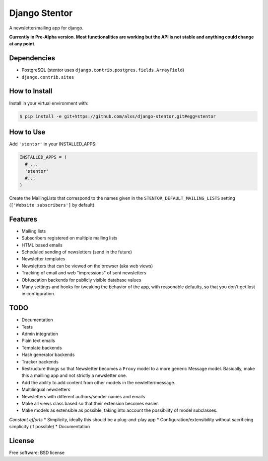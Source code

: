===============================
Django Stentor
===============================


A newsletter/mailing app for django.

**Currently in Pre-Alpha version. Most functionalities are working but the API is not stable and anything could change at any point.**

Dependencies
------------

* PostgreSQL (stentor uses ``django.contrib.postgres.fields.ArrayField``)
* ``django.contrib.sites``


How to Install
--------------

Install in your virtual environment with:

.. code:: bash

  $ pip install -e git+https://github.com/alxs/django-stentor.git#egg=stentor


How to Use
----------

Add ``'stentor'`` in your INSTALLED_APPS:

.. code:: python

  INSTALLED_APPS = (
    # ...
    'stentor'
    #...
  )

Create the MailingLists that correspond to the names given in the ``STENTOR_DEFAULT_MAILING_LISTS`` setting (``['Website subscribers']`` by default).


Features
--------

* Mailing lists
* Subscribers registered on multiple mailing lists
* HTML based emails
* Scheduled sending of newsletters (send in the future)
* Newsletter templates
* Newsletters that can be viewed on the browser (aka web views)
* Tracking of email and web "impressions" of sent newsletters
* Obfuscation backends for publicly visible database values
* Many settings and hooks for tweaking the behavior of the app, with reasonable defaults, so that you don't get lost in configuration.


TODO
----

* Documentation
* Tests
* Admin integration
* Plain text emails
* Template backends
* Hash generator backends
* Tracker backends
* Restructure things so that Newsletter becomes a ``Proxy`` model to a more generic Message model. Basically, make this a mailling app and not strictly a newsletter one.
* Add the ability to add content from other models in the newletter/message.
* Multilingual newsletters
* Newsletters with different authors/sender names and emails
* Make all views class based so that their extension becomes easier.
* Make models as extensible as possible, taking into account the possibility of model subclasses.

*Constant efforts*
* Simplicity, ideally this should be a plug-and-play app
* Configuration/extensibility without sacrificing simplicity (if possible)
* Documentation


License
-------

Free software: BSD license
